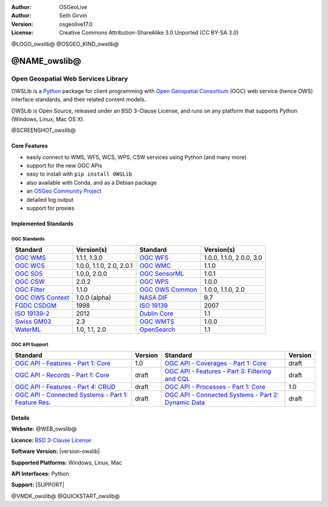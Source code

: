 :Author: OSGeoLive
:Author: Seth Girvin
:Version: osgeolive17.0
:License: Creative Commons Attribution-ShareAlike 3.0 Unported  (CC BY-SA 3.0)

@LOGO_owslib@
@OSGEO_KIND_owslib@


@NAME_owslib@
================================================================================

Open Geospatial Web Services Library
~~~~~~~~~~~~~~~~~~~~~~~~~~~~~~~~~~~~~~~~~~~~~~~~~~~~~~~~~~~~~~~~~~~~~~~~~~~~~~~~

OWSLib is a `Python`_ package for client programming with `Open Geospatial Consortium`_ (OGC) web service (hence OWS) interface standards,
and their related content models.

OWSLib is Open Source, released under an BSD 3-Clause License, and runs on any platform that supports Python (Windows, Linux, Mac OS X).

@SCREENSHOT_owslib@

Core Features
--------------------------------------------------------------------------------

* easily connect to WMS, WFS, WCS, WPS, CSW services using Python (and many more)
* support for the new OGC APIs
* easy to install with ``pip install OWSLib``
* also available with Conda, and as a Debian package
* an `OSGeo Community Project`_
* detailed log output
* support for proxies

Implemented Standards
--------------------------------------------------------------------------------

OGC Standards
+++++++++++++

+-----------------------+----------------+-----------------------+----------------+
| **Standard**          | **Version(s)** | **Standard**          | **Version(s)** |
+=======================+================+=======================+================+
| `OGC WMS`_            | 1.1.1, 1.3.0   | `OGC WFS`_            | 1.0.0, 1.1.0,  |
|                       |                |                       | 2.0.0, 3.0     |
+-----------------------+----------------+-----------------------+----------------+
| `OGC WCS`_            | 1.0.0, 1.1.0,  | `OGC WMC`_            | 1.1.0          |
|                       | 2.0, 2.0.1     |                       |                |
+-----------------------+----------------+-----------------------+----------------+
| `OGC SOS`_            | 1.0.0, 2.0.0   | `OGC SensorML`_       | 1.0.1          |
+-----------------------+----------------+-----------------------+----------------+
| `OGC CSW`_            | 2.0.2          | `OGC WPS`_            | 1.0.0          |
+-----------------------+----------------+-----------------------+----------------+
| `OGC Filter`_         | 1.1.0          | `OGC OWS Common`_     | 1.0.0, 1.1.0,  |
|                       |                |                       | 2.0            |
+-----------------------+----------------+-----------------------+----------------+
| `OGC OWS Context`_    | 1.0.0 (alpha)  | `NASA DIF`_           | 9.7            |
+-----------------------+----------------+-----------------------+----------------+
| `FGDC CSDGM`_         | 1998           | `ISO 19139`_          | 2007           |
+-----------------------+----------------+-----------------------+----------------+
| `ISO 19139-2`_        | 2012           | `Dublin Core`_        | 1.1            |
+-----------------------+----------------+-----------------------+----------------+
| `Swiss GM03`_         | 2.3            | `OGC WMTS`_           | 1.0.0          |
+-----------------------+----------------+-----------------------+----------------+
| `WaterML`_            | 1.0, 1.1, 2.0  | `OpenSearch`_         | 1.1            |
+-----------------------+----------------+-----------------------+----------------+

OGC API Support
+++++++++++++++

+--------------------------------------------------------+-------------+--------------------------------------------------------+-------------+
| **Standard**                                           | **Version** | **Standard**                                           | **Version** |
+========================================================+=============+========================================================+=============+
| `OGC API - Features - Part 1: Core`_                   | 1.0         | `OGC API - Coverages - Part 1: Core`_                  | draft       |
+--------------------------------------------------------+-------------+--------------------------------------------------------+-------------+
| `OGC API - Records - Part 1: Core`_                    | draft       | `OGC API - Features - Part 3: Filtering and CQL`_      | draft       |
+--------------------------------------------------------+-------------+--------------------------------------------------------+-------------+
| `OGC API - Features - Part 4: CRUD`_                   | draft       | `OGC API - Processes - Part 1: Core`_                  | 1.0         |
+--------------------------------------------------------+-------------+--------------------------------------------------------+-------------+
| `OGC API - Connected Systems - Part 1: Feature Res.`_  | draft       | `OGC API - Connected Systems - Part 2: Dynamic Data`_  | draft       |
+--------------------------------------------------------+-------------+--------------------------------------------------------+-------------+

Details
--------------------------------------------------------------------------------

**Website:** @WEB_owslib@

**Licence:** `BSD 3-Clause License`_

**Software Version:** |version-owslib|

**Supported Platforms:** Windows, Linux, Mac

**API Interfaces:** Python

**Support:** |SUPPORT|

.. _`Open Geospatial Consortium`: https://ogc.org
.. _`Python`: https://www.python.org/
.. _`OSGeo Community Project`: https://www.osgeo.org/projects/owslib/
.. _`BSD 3-Clause License`: https://owslib.readthedocs.io/en/stable/license.html

.. _`OGC WMS`: https://www.opengeospatial.org/standards/wms
.. _`OGC WFS`: https://www.opengeospatial.org/standards/wfs
.. _`OGC WCS`: https://www.opengeospatial.org/standards/wcs
.. _`OGC WMC`: https://www.opengeospatial.org/standards/wmc
.. _`OGC WPS`: https://www.opengeospatial.org/standards/wps
.. _`OGC SOS`: https://www.opengeospatial.org/standards/sos
.. _`OGC O&M`: https://www.opengeospatial.org/standards/om
.. _`OGC WaterML2.0`: https://www.opengeospatial.org/standards/waterml
.. _`OGC SensorML`: https://www.opengeospatial.org/standards/sensorml
.. _`OGC CSW`: https://www.opengeospatial.org/standards/cat
.. _`OGC WMTS`: https://www.opengeospatial.org/standards/wmts
.. _`OGC Filter`: https://www.opengeospatial.org/standards/filter
.. _`OGC OWS Common`: https://www.opengeospatial.org/standards/common
.. _`OGC OWS Context`: https://www.opengeospatial.org/standards/owc
.. _`NASA DIF`: https://earthdata.nasa.gov/esdis/eso/standards-and-references/directory-interchange-format-dif-standard
.. _`FGDC CSDGM`: https://www.fgdc.gov/metadata/csdgm-standard
.. _`ISO 19115`: https://www.iso.org/standard/26020.html
.. _`ISO 19139`: https://www.iso.org/standard/32557.html
.. _`ISO 19139-2`: https://www.iso.org/standard/57104.html
.. _`Dublin Core`: https://www.dublincore.org/
.. _`CIA.vc`: http://cia.vc/stats/project/OWSLib
.. _`WaterML`: http://his.cuahsi.org/wofws.html#waterml
.. _`Swiss GM03`: https://www.geocat.admin.ch/en/dokumentation/gm03.html
.. _`OGC API`: https://ogcapi.ogc.org
.. _`OGC API - Features - Part 1: Core`: https://docs.opengeospatial.org/is/17-069r3/17-069r3.html
.. _`OGC API - Records - Part 1: Core`: https://github.com/opengeospatial/ogcapi-records
.. _`OGC API - Features - Part 3: Filtering and CQL`: https://docs.ogc.org/DRAFTS/19-079.html
.. _`OGC API - Features - Part 4: CRUD`: https://docs.ogc.org/DRAFTS/20-002.html
.. _`OGC API - Coverages - Part 1: Core`: https://docs.ogc.org/DRAFTS/19-087.html
.. _`OGC API - Processes - Part 1: Core`: https://docs.ogc.org/is/18-062r2/18-062r2.html
.. _`OGC API - Connected Systems - Part 1: Feature Res.`: https://docs.ogc.org/DRAFTS/23-001r0.html
.. _`OGC API - Connected Systems - Part 2: Dynamic Data`: https://docs.ogc.org/DRAFTS/23-002r0.html
.. _`OpenSearch`: https://github.com/dewitt/opensearch


@VMDK_owslib@
@QUICKSTART_owslib@

.. presentation-note
    OWSLib is a Python package for client programming with Open Geospatial Consortium (OGC) web service
    interface standards, and their related content models.
